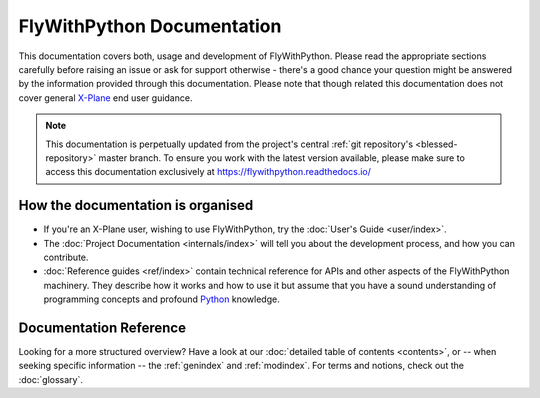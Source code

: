 FlyWithPython Documentation
===========================

This documentation covers both, usage and development of FlyWithPython. Please
read the appropriate sections carefully before raising an issue or ask for
support otherwise - there's a good chance your question might be answered by the
information provided through this documentation. Please note that though related
this documentation does not cover general `X-Plane`_ end user guidance.

.. _X-Plane: http://www.x-plane.com/

.. note::

   This documentation is perpetually updated from the project's central
   :ref:`git repository's <blessed-repository>` master branch. To ensure you
   work with the latest version available, please make sure to access this
   documentation exclusively at https://flywithpython.readthedocs.io/


How the documentation is organised
----------------------------------

* If you're an X-Plane user, wishing to use FlyWithPython, try the
  :doc:`User's Guide <user/index>`.

* The :doc:`Project Documentation <internals/index>` will tell you about the
  development process, and how you can contribute.

* :doc:`Reference guides <ref/index>` contain technical reference for APIs and
  other aspects of the FlyWithPython machinery. They describe how it works and
  how to use it but assume that you have a sound understanding of programming
  concepts and profound `Python`_ knowledge.

.. _Python: https://www.python.org/


Documentation Reference
-----------------------

Looking for a more structured overview? Have a look at our
:doc:`detailed table of contents <contents>`, or -- when seeking specific
information -- the :ref:`genindex` and :ref:`modindex`. For terms and notions,
check out the :doc:`glossary`.
